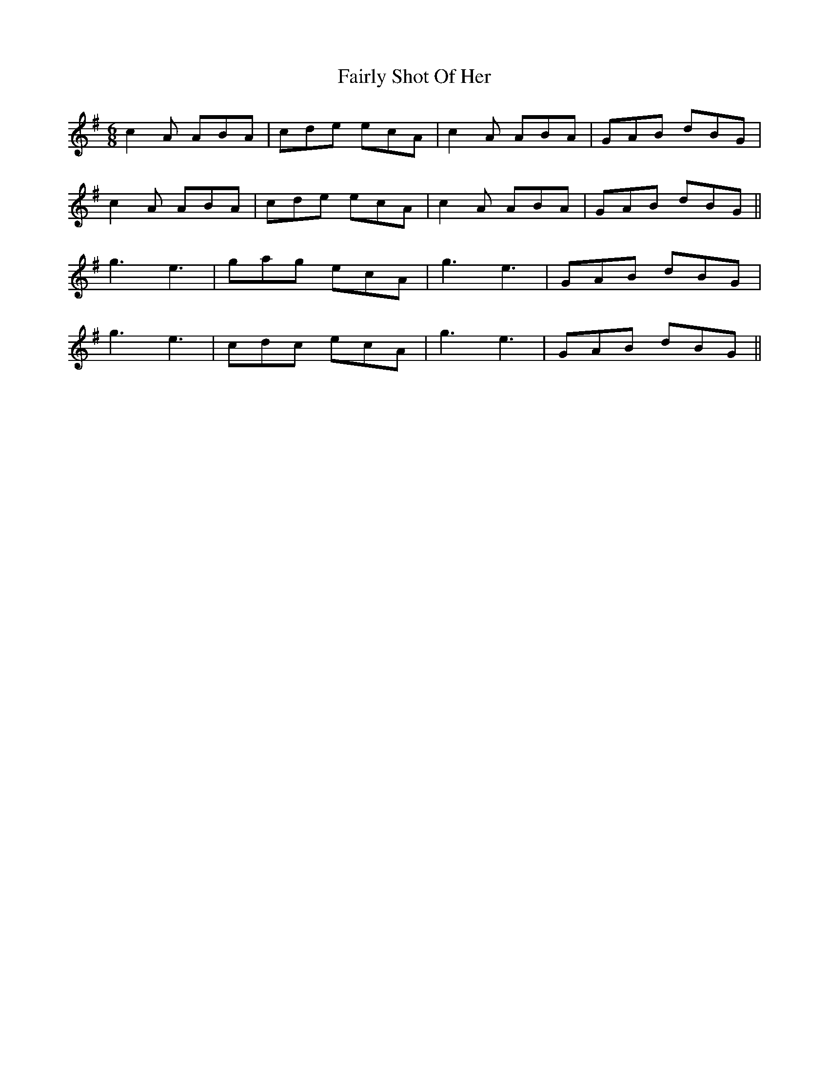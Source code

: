 X: 12269
T: Fairly Shot Of Her
R: jig
M: 6/8
K: Eminor
c2A ABA|cde ecA|c2A ABA|GAB dBG|
c2A ABA|cde ecA|c2A ABA|GAB dBG||
g3 e3|gag ecA|g3 e3|GAB dBG|
g3 e3|cdc ecA|g3 e3|GAB dBG||

